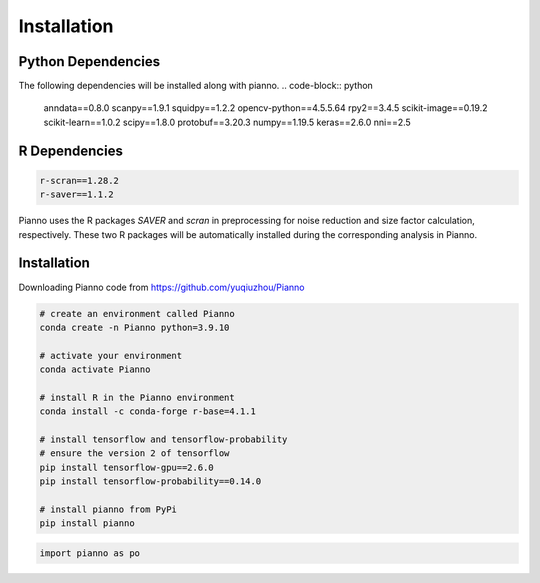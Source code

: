 .. Pianno documentation master file, created by
   sphinx-quickstart.
   You can adapt this file completely to your liking, but it should at least
   contain the root `toctree` directive.

Installation
============

Python Dependencies
---------------------
The following dependencies will be installed along with pianno.
.. code-block:: python

   anndata==0.8.0
   scanpy==1.9.1
   squidpy==1.2.2
   opencv-python==4.5.5.64
   rpy2==3.4.5
   scikit-image==0.19.2
   scikit-learn==1.0.2
   scipy==1.8.0
   protobuf==3.20.3
   numpy==1.19.5
   keras==2.6.0
   nni==2.5
   

R Dependencies
---------------------
.. code-block:: r

   r-scran==1.28.2
   r-saver==1.1.2

Pianno uses the R packages `SAVER` and `scran` in preprocessing for noise reduction and size factor calculation, respectively. These two R packages will be automatically installed during the corresponding analysis in Pianno.


Installation
------------
Downloading Pianno code from https://github.com/yuqiuzhou/Pianno

.. code-block:: python

   # create an environment called Pianno
   conda create -n Pianno python=3.9.10

   # activate your environment
   conda activate Pianno

   # install R in the Pianno environment
   conda install -c conda-forge r-base=4.1.1

   # install tensorflow and tensorflow-probability
   # ensure the version 2 of tensorflow
   pip install tensorflow-gpu==2.6.0
   pip install tensorflow-probability==0.14.0

   # install pianno from PyPi
   pip install pianno

.. code-block:: python

   import pianno as po
   
   
